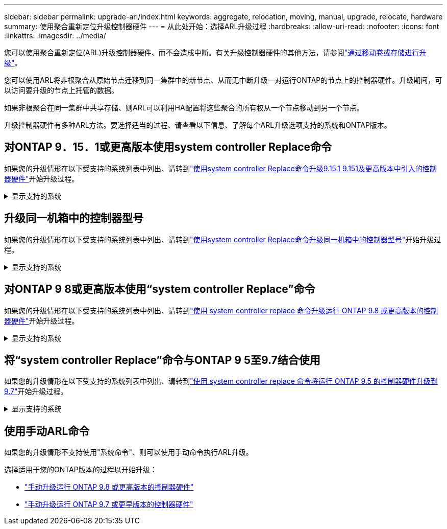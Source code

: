 ---
sidebar: sidebar 
permalink: upgrade-arl/index.html 
keywords: aggregate, relocation, moving, manual, upgrade, relocate, hardware 
summary: 使用聚合重新定位升级控制器硬件 
---
= 从此处开始：选择ARL升级过程
:hardbreaks:
:allow-uri-read: 
:nofooter: 
:icons: font
:linkattrs: 
:imagesdir: ../media/


[role="lead"]
您可以使用聚合重新定位(ARL)升级控制器硬件、而不会造成中断。有关升级控制器硬件的其他方法，请参阅link:../upgrade/upgrade-decide-to-use-this-guide.html["通过移动卷或存储进行升级"]。

您可以使用ARL将非根聚合从原始节点迁移到同一集群中的新节点、从而无中断升级一对运行ONTAP的节点上的控制器硬件。升级期间，可以访问要升级的节点上托管的数据。

如果非根聚合在同一集群中共享存储、则ARL可以利用HA配置将这些聚合的所有权从一个节点移动到另一个节点。

升级控制器硬件有多种ARL方法。要选择适当的过程、请查看以下信息、了解每个ARL升级选项支持的系统和ONTAP版本。



== 对ONTAP 9．15．1或更高版本使用system controller Replace命令

如果您的升级情形在以下受支持的系统列表中列出、请转到link:../upgrade-arl-auto-app-9151/index.html["使用system controller Replace命令升级9.15.1 9.151及更高版本中引入的控制器硬件"]开始升级过程。

.显示支持的系统
[%collapsible]
====
|===
| 现有控制器 | 更换控制器 | 从ONTAP开始支持... 


| AFF A400 | AFF A50 | 9.16.1 


| AFF A300 | AFF A50 | 9.16.1 


| AFF A220、AFF A150 | AFF A20 | 9.16.1 


| FAS8200 ， FAS8300 ， FAS8700 ， FAS9000 | FAS70、FAS90 | 9.15.1P3 


| FAS9500 | FAS90 | 9.15.1P3 


| AFF A300、AFF A400、AFF A700 | AFF A70、AFF A90、AFF A1K | 9.15.1 


| AFF A900 | AFF A90、AFF A1K | 9.15.1 
|===
====


== 升级同一机箱中的控制器型号

如果您的升级情形在以下受支持的系统列表中列出、请转到link:../upgrade-arl-auto-affa900/index.html["使用system controller Replace命令升级同一机箱中的控制器型号"]开始升级过程。

.显示支持的系统
[%collapsible]
====
[cols="20,20,40"]
|===
| 旧系统 | 更换系统 | 支持的ONTAP版本 


| AFF C250 | AFF C30、AFF C60 | 9.16.1及更高版本 


| AFF A250 | AFF A50、AFF A30 | 9.16.1及更高版本 


| AFF C800 | AFF C80 | 9.16.1及更高版本 


| AFF A800 | AFF A70或AFF A90 | 9.15.1及更高版本 


| 配置为全SAN阵列(ASA)的AFF A220 | ASA A150 | 9.13.1P1及更高版本 


| AFF A220 | AFF A150 | 9.10.1P15、9.11.1P11、9.12.1P5及更高版本 


| AFF A200 | AFF A150  a| 
9.10.1P15、9.11.1P11及更高版本

*注意*：AFF A200不支持9.11.1以上的ONTAP版本。



| AFF C190 | AFF A150 | 9.10.1P15、9.11.1P11、9.12.1P5及更高版本 


| FAS2620 | FAS2820  a| 
9.11.1P7或更高版本的修补程序(FAS2620)

*注意*：FAS2620不支持9.11.1以上的ONTAP版本。

9.13.1及更高版本(FAS2820)



| FAS2720 | FAS2820 | 9.13.1及更高版本 


| 配置为ASA的AFF A700 | ASA A900 | 9.13.1P1及更高版本 


| AFF A700 | AFF A900 | 9.10.1P10、9.11.1P6及更高版本 


| FAS9000 | FAS9500 | 9.10.1P10、9.11.1P6及更高版本 
|===
====


== 对ONTAP 9 8或更高版本使用“system controller Replace”命令

如果您的升级情形在以下受支持的系统列表中列出、请转到link:../upgrade-arl-auto-app/index.html["使用 system controller replace 命令升级运行 ONTAP 9.8 或更高版本的控制器硬件"]开始升级过程。

.显示支持的系统
[%collapsible]
====
|===
| 旧控制器 | 更换控制器 


| FAS8020 ， FAS8040 ， FAS8060 ， FAS8080 | FAS8200 ， FAS8300 ， FAS8700 ， FAS9000 


| FAS8060、FAS8080 | FAS9500 


| AFF8020 ， AFF8040 ， AFF8060 ， AFF8080 | AFF A300、AFF A400、AFF A700、AFF A800 


| AFF8060、AFF8080 | AFF A900 


| FAS8200 | FAS8300、FAS8700、FAS9000、FAS9500 


| FAS8300、FAS8700、FAS9000 | FAS9500 


| AFF A300 | AFF A400、AFF A700、AFF A800、AFF A900 


| AFF A320 | AFF A400 


| AFF A400 ， AFF A700 | AFF A900 
|===
====


== 将“system controller Replace”命令与ONTAP 9 5至9.7结合使用

如果您的升级情形在以下受支持的系统列表中列出、请转到link:../upgrade-arl-auto/index.html["使用 system controller replace 命令将运行 ONTAP 9.5 的控制器硬件升级到 9.7"]开始升级过程。

.显示支持的系统
[%collapsible]
====
[cols="50,50"]
|===
| 旧控制器 | 更换控制器 


| FAS8020 ， FAS8040 ， FAS8060 ， FAS8080 | FAS8200 ， FAS8300 ， FAS8700 ， FAS9000 


| AFF8020 ， AFF8040 ， AFF8060 ， AFF8080 | AFF A300、AFF A400、AFF A700、AFF A800 


| FAS8200 | FAS8700、FAS9000、FAS8300 


| AFF A300 | AFF A700、AFF A800、AFF A400 
|===
====


== 使用手动ARL命令

如果您的升级情形不支持使用"系统命令"、则可以使用手动命令执行ARL升级。

选择适用于您的ONTAP版本的过程以开始升级：

* link:../upgrade-arl-manual-app/index.html["手动升级运行 ONTAP 9.8 或更高版本的控制器硬件"]
* link:../upgrade-arl-manual/index.html["手动升级运行 ONTAP 9.7 或更早版本的控制器硬件"]

